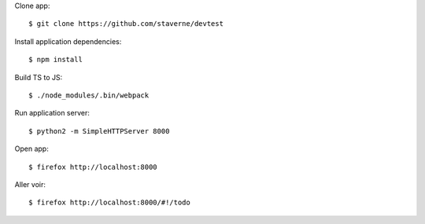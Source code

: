 Clone app::

  $ git clone https://github.com/staverne/devtest

Install application dependencies::

  $ npm install

Build TS to JS::

  $ ./node_modules/.bin/webpack

Run application server::

  $ python2 -m SimpleHTTPServer 8000

Open app::

  $ firefox http://localhost:8000

Aller voir::

  $ firefox http://localhost:8000/#!/todo
